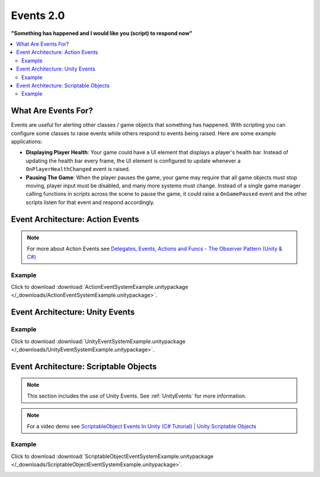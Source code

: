 ##########
Events 2.0
##########


**"Something has happened and I would like you (script) to respond now"**

..  contents::
    :local:

What Are Events For?
####################

Events are useful for alerting other classes / game objects that something has happened. With scripting you
can configure some classes to raise events while others respond to events being raised. Here are some example
applications:

*   **Displaying Player Health**: Your game could have a UI element that displays a player's health bar.
    Instead of updating the health bar every frame, the UI element is configured to update whenever a
    ``OnPlayerHealthChanged`` event is raised.
*   **Pausing The Game**: When the player pauses the game, your game may require that all game objects must stop moving,
    player input must be disabled, and many more systems must change. Instead of a single game manager calling
    functions in scripts across the scene to pause the game, it could raise a ``OnGamePaused`` event and the other
    scripts listen for that event and respond accordingly.

Event Architecture: Action Events
#################################

..  note::

    For more about Action Events see `Delegates, Events, Actions and Funcs - The Observer Pattern (Unity & C#) <https://youtu.be/UWMmib1RYFE>`_

..  image:: /_images/action_event_system_diagram.png

..  dropdown:: **Publisher.cs**

    ..  code-block:: c#

        using UnityEngine;
        using System;

        public class Publisher : MonoBehaviour
        {
            public static event Action eventWithNoArguments;
            public static event Action<int> eventWithIntArgument;

            private void Update()
            {
                // When any key is pressed, invoke our events
                if (Input.anyKeyDown)
                {
                    // We use the (?) to check to see if our event has subscribers.
                    // If there are no subscribers we do not invoke the event. Otherwise we do invoke the event.
                    eventWithNoArguments?.Invoke();
                    eventWithIntArgument?.Invoke(42);
                }
            }
        }

..  dropdown:: **Subscriber.cs**

    ..  code-block:: c#

        using UnityEngine;

        public class Subscriber : MonoBehaviour
        {
            // We subscribe functions to action events in the Publisher class
            private void OnEnable()
            {
                Publisher.eventWithNoArguments += LogEventWithNoArguments;
                Publisher.eventWithIntArgument += LogEventWithIntArgument;
            }

            // We unsubscribe subscribe functions from action events in the Publisher class
            // If you do not unsubscribe and the subscriber class instance is destroyed, invoking the
            // Publisher class events will throw an error!
            private void OnDisable()
            {
                Publisher.eventWithNoArguments -= LogEventWithNoArguments;
                Publisher.eventWithIntArgument -= LogEventWithIntArgument;
            }

            private void LogEventWithNoArguments()
            {
                Debug.Log("eventWithNoArguments has been invoked");
            }

            private void LogEventWithIntArgument(int number)
            {
                Debug.Log($"eventWithIntArgument has been invoked with value {number}");
            }
        }

Example
*******

Click to download :download:`ActionEventSystemExample.unitypackage </_downloads/ActionEventSystemExample.unitypackage>`.

..  image:: /_images/action_event_system_example_diagram.png

.. _UnityEvents:

Event Architecture: Unity Events
################################

..  image:: /_images/unity_event_system_diagram.png

..  dropdown:: **Publisher.cs**

    ..  code-block:: c#

        using UnityEngine;
        using UnityEngine.Events;

        public class Publisher : MonoBehaviour
        {
            public UnityEvent eventWithNoArguments;
            public UnityEvent<int> eventWithIntArgument;

            void Update()
            {
                // When any key is pressed, invoke our events
                if (Input.anyKeyDown)
                {
                    // We use the (?) to check to see if our event has subscribers.
                    // If there are no subscribers we do not invoke the event. Otherwise we do invoke the event.
                    eventWithNoArguments?.Invoke();
                    eventWithIntArgument?.Invoke(42);
                }
            }
        }

..  dropdown:: **Subscriber.cs**

    ..  code-block:: c#

        using UnityEngine;

        // Note: We do not reference PublisherClass events in this class.
        // Event references are created in the unity editor.
        public class Subscriber : MonoBehaviour
        {
            public void LogEventWithNoArguments()
            {
                Debug.Log("eventWithNoArguments has been invoked");
            }

            public void LogEventWithIntArgument(int number)
            {
                Debug.Log($"eventWithIntArgument has been invoked with value {number}");
            }
        }

Example
*******

Click to download :download:`UnityEventSystemExample.unitypackage </_downloads/UnityEventSystemExample.unitypackage>`.

..  image:: /_images/unity_event_system_example_diagram.png


Event Architecture: Scriptable Objects
######################################

..  note::

    This section includes the use of Unity Events. See :ref:`UnityEvents` for more information.

..  note::

    For a video demo see  `ScriptableObject Events In Unity (C# Tutorial) | Unity Scriptable Objects <https://youtu.be/gXD2z_kkAXs>`_

..  image:: /_images/scriptable_object_event_system_diagram.png


..  dropdown:: **GameEvent.cs + GameEventListener.cs (Zero Argument Scriptable Object Event System)**

    ..  code-block:: c#

        using System.Collections.Generic;
        using UnityEngine;

        // GameEvent
        // GameEventListeners subscribe to the GameEvent asset
        // Other Scripts call the GameEvent's Raise() method

        // The CreateAssetMenu attribute allows us to create scriptable object assets in the editor
        // In the Editor: Right Click > Create > ScriptableObjects > GameEvent
        [CreateAssetMenu(fileName = "New GameEvent", menuName = "ScriptableObjects/GameEvent")]
        public class GameEvent : ScriptableObject
        {
            private readonly List<GameEventListener> eventListeners = new List<GameEventListener>();

            public void Raise()
            {
                // We go through the listeners in reverse in case some destroy themselves after the event is raised.
                for (int i = eventListeners.Count - 1; i >= 0; i--)
                {
                    eventListeners[i].OnEventRaised();
                }
            }

            public void RegisterListener(GameEventListener listener)
            {
                // Check to see that the eventListeners list does not already contain the target listener
                if (!eventListeners.Contains(listener))
                {
                    eventListeners.Add(listener);
                }
            }

            public void UnregisterListener(GameEventListener listener)
            {
                // Check to see that the eventListeners list contains the target listener
                if (eventListeners.Contains(listener))
                {
                    eventListeners.Remove(listener);
                }
            }
        }

    ..  code-block:: c#

        using UnityEngine;
        using UnityEngine.Events;

        public class GameEventListener : MonoBehaviour
        {
            [Tooltip("Event to register with.")]
            public GameEvent Event;

            [Tooltip("Response to invoke when event is raised.")]
            public UnityEvent Response;

            private void OnEnable()
            {
                // Registers instance to the GameEvent so OnEventRaised() is called if the GameEvent is raised
                Event.RegisterListener(this);
            }

            private void OnDisable()
            {
                // Unregisters instance to the GameEvent since OnEventRaised() does not need to be invoked when disabled.
                Event.UnregisterListener(this);
            }

            // We invoke the UnityEvent when we the GameEvent is raised
            public void OnEventRaised()
            {
                Response.Invoke();
            }
        }

..  dropdown:: **GenericGameEvent.cs + GenericGameEventListener.cs (Single Argument Scriptable Object Event System)**

    ..  code-block:: c#

        using System.Collections.Generic;
        using UnityEngine;

        // GenericGameEvent
        // GenericGameEventListeners subscribe to the GenericGameEvent asset
        // Other Scripts call the GameEvent's Raise() method with a parameter of type T
        public class GenericGameEvent<T> : ScriptableObject
        {
            private readonly List<GenericGameEventListener<T>> eventListeners = new List<GenericGameEventListener<T>>();

            public void Raise(T value)
            {
                // We go through the listeners in reverse in case some destroy themselves after the event is raised.
                for (int i = eventListeners.Count - 1; i >= 0; i--)
                {
                    eventListeners[i].OnEventRaised(value);
                }
            }

            public void RegisterListener(GenericGameEventListener<T> listener)
            {
                // Check to see that the eventListeners list does not already contain the target listener
                if (!eventListeners.Contains(listener))
                {
                    eventListeners.Add(listener);
                }
            }

            public void UnregisterListener(GenericGameEventListener<T> listener)
            {
                // Check to see that the eventListeners list contains the target listener
                if (eventListeners.Contains(listener))
                {
                    eventListeners.Remove(listener);
                }
            }
        }

    ..  code-block:: c#

        using UnityEngine;
        using UnityEngine.Events;

        public class GenericGameEventListener<T> : MonoBehaviour
        {
            [Tooltip("Event to register with.")]
            public GenericGameEvent<T> Event;

            [Tooltip("Response to invoke when event is raised.")]
            public UnityEvent<T> Response;

            private void OnEnable()
            {
                // Registers instance to the GameEvent so OnEventRaised() is called if the GameEvent is raised
                Event.RegisterListener(this);
            }

            private void OnDisable()
            {
                // Unregisters instance to the GameEvent since OnEventRaised() does not need to be invoked when disabled.
                Event.UnregisterListener(this);
            }

            // We invoke the UnityEvent when we the GameEvent is raised
            public void OnEventRaised(T value)
            {
                Response.Invoke(value);
            }
        }

..  dropdown:: **IntGameEvent.cs + IntGameEventListener.cs (Single Int Argument Scriptable Object Event System)**

    ..  code-block:: c#

        using UnityEngine;

        // GameEvent
        // IntGameEventListeners subscribe to the IntGameEvent asset
        // Other Scripts call the IntGameEvent's Raise(int) method

        // The CreateAssetMenu attribute allows us to create scriptable object assets in the editor
        // In the Editor: Right Click > Create > ScriptableObjects > IntGameEvent
        [CreateAssetMenu(fileName = "New IntGameEvent", menuName = "ScriptableObjects/IntGameEvent")]
        public class IntGameEvent : GenericGameEvent<int>
        {

        }

    ..  code-block:: c#

        public class IntGameEventListener : GenericGameEventListener<int>
        {

        }

..  dropdown:: **Publisher.cs + Subscriber.cs**

    ..  code-block:: c#

        using UnityEngine;
        using UnityEngine.Events;

        // Note: We do not reference scriptable object events in this class.
        // Scriptable object event references are set in the unity editor.
        public class Publisher : MonoBehaviour
        {
            public UnityEvent buttonPressNoArugmentEvent;
            public UnityEvent<int> buttonPressIntEvent;

            void Update()
            {
                // When any key is pressed, raise the GameEvent asset
                if (Input.anyKeyDown)
                {
                    buttonPressNoArugmentEvent.Invoke();
                    buttonPressIntEvent.Invoke(42);
                }
            }
        }

    ..  code-block:: c#

        using UnityEngine;

        // Note: We do not reference scriptable object events in this class.
        // Scriptable object event references are set in the unity editor.
        public class Subscriber : MonoBehaviour
        {
            public void LogEventWithNoArguments()
            {
                Debug.Log("eventWithNoArguments has been invoked");
            }

            public void LogEventWithIntArgument(int number)
            {
                Debug.Log($"eventWithIntArgument has been invoked with value {number}");
            }
        }

Example
*******

Click to download :download:`ScriptableObjectEventSystemExample.unitypackage </_downloads/ScriptableObjectEventSystemExample.unitypackage>`.

..  image:: /_images/scriptable_object_event_system_example_diagram.png
